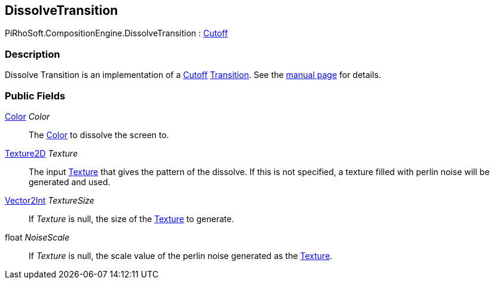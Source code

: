 [#reference/dissolve-transition]

## DissolveTransition

PiRhoSoft.CompositionEngine.DissolveTransition : <<reference/cutoff-transition.html,Cutoff>>

### Description

Dissolve Transition is an implementation of a <<reference/cutoff-transition.html,Cutoff>> <<reference/transition.html,Transition>>. See the <<manual/dissolve-transition.html,manual page>> for details.

### Public Fields

https://docs.unity3d.com/ScriptReference/Color.html[Color^] _Color_::

The https://docs.unity3d.com/ScriptReference/Color.html[Color^] to dissolve the screen to.

https://docs.unity3d.com/ScriptReference/Texture2D.html[Texture2D^] _Texture_::

The input https://docs.unity3d.com/ScriptReference/Texture.html[Texture^] that gives the pattern of the dissolve. If this is not specified, a texture filled with perlin noise will be generated and used.

https://docs.unity3d.com/ScriptReference/Vector2Int.html[Vector2Int^] _TextureSize_::

If _Texture_ is null, the size of the https://docs.unity3d.com/ScriptReference/Texture.html[Texture^] to generate.

float _NoiseScale_::

If _Texture_ is null, the scale value of the perlin noise generated as the https://docs.unity3d.com/ScriptReference/Texture.html[Texture^].